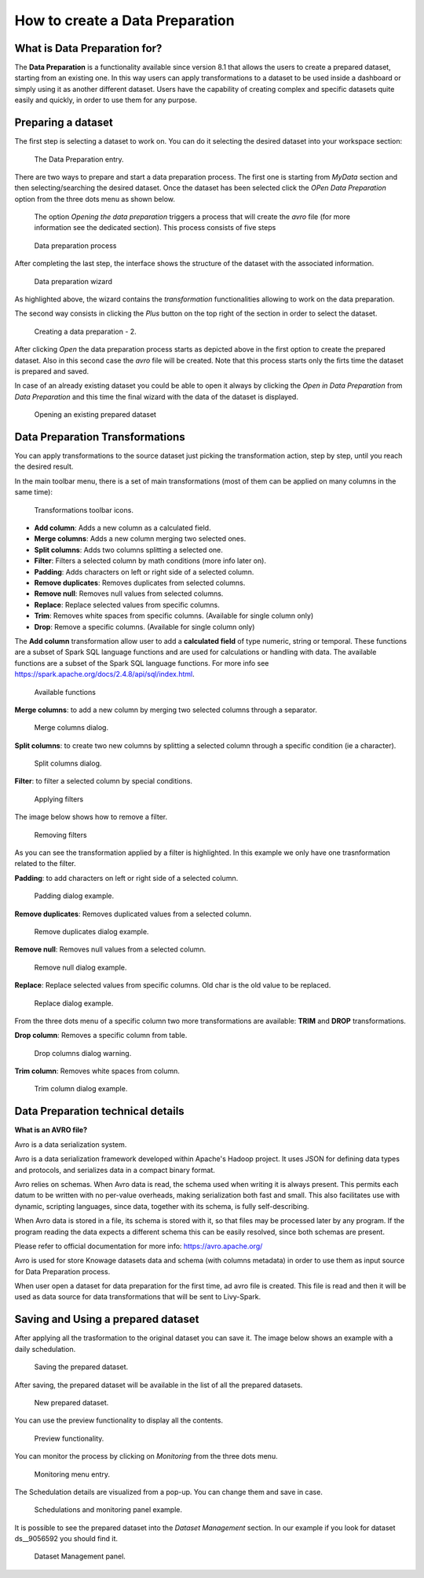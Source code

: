 How to create a Data Preparation
========================================================================================================================

What is Data Preparation for?
------------------------------------------------------------------------------------------------------------------------

The **Data Preparation** is a functionality available since version 8.1 that allows the users to create a prepared dataset, starting from an existing one.
In this way users can apply transformations to a dataset to be used inside a dashboard or simply using it as another different dataset.
Users have the capability of creating complex and specific datasets quite easily and quickly, in order to use them for any purpose.

Preparing a dataset
------------------------------------------------------------------------------------------------------------------------

The first step is selecting a dataset to work on.
You can do it selecting the desired dataset into your workspace section:

.. figure:: media/image1.png

    The Data Preparation entry.

There are two ways to prepare and start a data preparation process.
The first one is starting from *MyData* section and then selecting/searching the desired dataset.
Once the dataset has been selected click the *OPen Data Preparation* option from the three dots menu as shown below.

 The option *Opening the data preparation* triggers a process that will create the *avro* file (for more information see the dedicated section). This process consists of five steps

.. figure:: media/image4_b.png

    Data preparation process

After completing the last step, the interface shows the structure of the dataset with the associated information.

.. figure:: media/image4_c.png

    Data preparation wizard

As highlighted above, the wizard contains the *transformation* functionalities allowing to work on the data preparation.

The second way consists in clicking the *Plus* button on the top right of the section in order to select the dataset.

.. figure:: media/image3_dp.png

    Creating a data preparation - 2.

After clicking *Open* the data preparation process starts as depicted above in the first option to create the prepared dataset.
Also in this second case the *avro* file will be created.
Note that this process starts only the firts time the dataset is prepared and saved.

In case of an already existing dataset you could be able to open it always by clicking the *Open in Data Preparation* from *Data Preparation*
and this time the final wizard with the data of the dataset is displayed.

.. figure:: media/image3.png

    Opening an existing prepared dataset



Data Preparation Transformations
------------------------------------------------------------------------------------------------------------------------

You can apply transformations to the source dataset just picking the transformation action, step by step, until you reach the desired result.

In the main toolbar menu, there is a set of main transformations (most of them can be applied on many columns in the same time):

.. figure:: media/image33.png

    Transformations toolbar icons.

-   **Add column**: Adds a new column as a calculated field.
-   **Merge columns**: Adds a new column merging two selected ones.
-   **Split columns**: Adds two columns splitting a selected one.
-   **Filter**: Filters a selected column by math conditions (more info later on).
-   **Padding**: Adds characters on left or right side of a selected column.
-   **Remove duplicates**: Removes duplicates from selected columns.
-   **Remove null**: Removes null values from selected columns.
-   **Replace**: Replace selected values from specific columns.
-   **Trim**: Removes white spaces from specific columns. (Available for single column only)
-   **Drop**: Remove a specific columns. (Available for single column only)

The **Add column** transformation allow user to add a **calculated field** of type numeric, string or temporal.
These functions are a subset of Spark SQL language functions and are used for calculations or handling with data.
The available functions are a subset of the Spark SQL language functions.
For more info see https://spark.apache.org/docs/2.4.8/api/sql/index.html.


.. figure:: media/image9.png

    Available functions

**Merge columns**: to add a new column by merging two selected columns through a separator.

.. figure:: media/image10.png

    Merge columns dialog.

**Split columns**: to create two new columns by splitting a selected column through a specific condition (ie a character).

.. figure:: media/image11.png

    Split columns dialog.

**Filter**: to filter a selected column by special conditions.

.. figure:: media/image12.png

    Applying filters

The image below shows how to remove a filter.

.. figure:: media/removef.png

    Removing filters

As you can see the transformation applied by a filter is highlighted. In this example we only have one trasnformation related to the filter.

**Padding**: to add characters on left or right side of a selected column.

.. figure:: media/image13.png

    Padding dialog example.

**Remove duplicates**: Removes duplicated values from a selected column.

.. figure:: media/image14.png

    Remove duplicates dialog example.

**Remove null**: Removes null values from a selected column.

.. figure:: media/image15.png

    Remove null dialog example.

**Replace**: Replace selected values from specific columns. Old char is the old value to be replaced.

.. figure:: media/image16.png

    Replace dialog example.

From the three dots menu of a specific column two more transformations are available: **TRIM** and **DROP** transformations.

**Drop column**: Removes a specific column from table.

.. figure:: media/image18.png

    Drop columns dialog warning.

**Trim column**: Removes white spaces from column.

.. figure:: media/image19.png

    Trim column dialog example.

Data Preparation technical details
------------------------------------------------------------------------------------------------------------------------

**What is an AVRO file?**

Avro is a data serialization system.

Avro is a data serialization framework developed within Apache's Hadoop project. It uses JSON for defining data types and protocols, and serializes data in a compact binary format.

Avro relies on schemas. When Avro data is read, the schema used when writing it is always present. This permits each datum to be written with no per-value overheads, making serialization both fast and small. This also facilitates use with dynamic, scripting languages, since data, together with its schema, is fully self-describing.

When Avro data is stored in a file, its schema is stored with it, so that files may be processed later by any program. If the program reading the data expects a different schema this can be easily resolved, since both schemas are present.

Please refer to official documentation for more info: https://avro.apache.org/

Avro is used for store Knowage datasets data and schema (with columns metadata) in order to use them as input source for Data Preparation process.

When user open a dataset for data preparation for the first time, ad avro file is created.
This file is read and then it will be used as data source for data transformations that will be sent to Livy-Spark.


Saving and Using a prepared dataset
------------------------------------------------------------------------------------------------------------------------

After applying all the trasformation to the original dataset you can save it. 
The image below shows an example with a daily schedulation.

.. figure:: media/image26.png

    Saving the prepared dataset.

After saving, the prepared dataset will be available in the list of all the prepared datasets.

.. figure:: media/image29_a.png

    New prepared dataset.

You can use the preview functionality to display all the contents.

.. figure:: media/image29.png

    Preview functionality.

You can monitor the process by clicking on *Monitoring* from the three dots menu.

.. figure:: media/image30.png

    Monitoring menu entry.

The Schedulation details are visualized from a pop-up. You can change them and save in case.

.. figure:: media/image31.png

    Schedulations and monitoring panel example.

It is possible to see the prepared dataset into the *Dataset Management* section. In our example if you look for dataset ds__9056592 you should find it.

.. figure:: media/image32.png

    Dataset Management panel.

